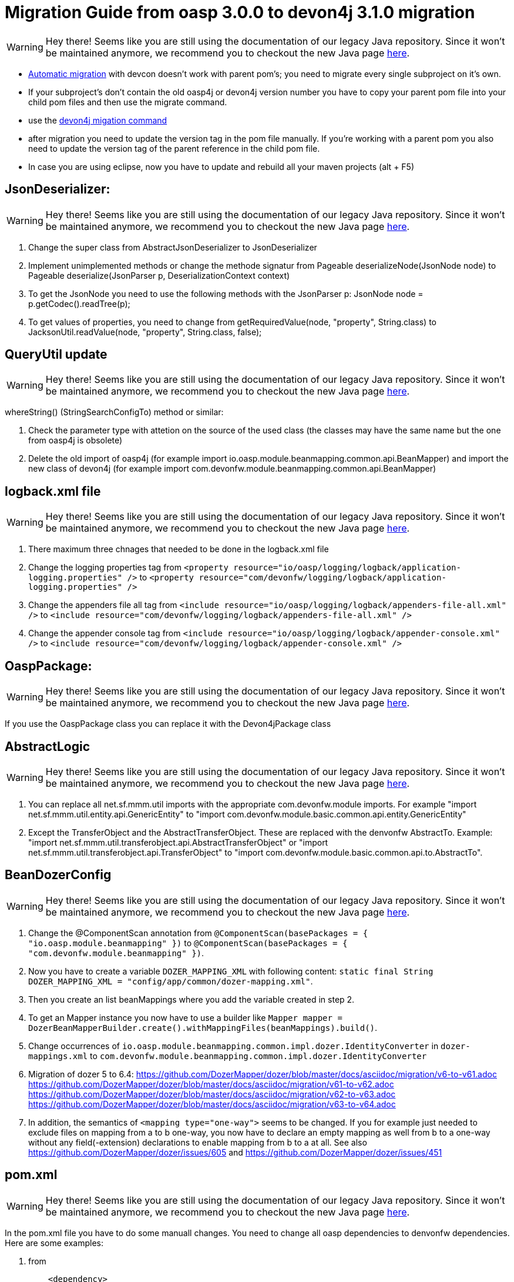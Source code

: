 = Migration Guide from oasp 3.0.0 to devon4j 3.1.0 migration

WARNING: Hey there! Seems like you are still using the documentation of our legacy Java repository. Since it won't be maintained anymore, we recommend you to checkout the new Java page https://devonfw.com/docs/java/current/[here].

-  https://github.com/devonfw/devonfw-guide/blob/master/general/devcon-command-reference.asciidoc#devon4j-migrate[Automatic migration] with devcon doesn't work with parent pom's; you need to migrate every single subproject on it's own.
- If your subproject's don't contain the old oasp4j or devon4j version number you have to copy your parent pom file into your child pom files and then use the migrate command.
- use the https://github.com/devonfw/devonfw-guide/blob/master/general/devcon-command-reference.asciidoc#devon4j-migrate[devon4j migation command]
- after migration you need to update the version tag in the pom file manually. If you're working with a parent pom you also need to update the version tag of the parent reference
in the child pom file.
- In case you are using eclipse, now you have to update and rebuild all your maven projects (alt + F5)

== JsonDeserializer:

WARNING: Hey there! Seems like you are still using the documentation of our legacy Java repository. Since it won't be maintained anymore, we recommend you to checkout the new Java page https://devonfw.com/docs/java/current/[here].

1. Change the super class from AbstractJsonDeserializer to JsonDeserializer
2. Implement unimplemented methods or change the methode signatur from Pageable deserializeNode(JsonNode node) to Pageable deserialize(JsonParser p, DeserializationContext context)
3. To get the JsonNode you need to use the following methods with the JsonParser p: JsonNode node = p.getCodec().readTree(p);
4. To get values of properties, you need to change from getRequiredValue(node, "property", String.class) to JacksonUtil.readValue(node, "property", String.class, false);

== QueryUtil update 

WARNING: Hey there! Seems like you are still using the documentation of our legacy Java repository. Since it won't be maintained anymore, we recommend you to checkout the new Java page https://devonfw.com/docs/java/current/[here].

whereString() (StringSearchConfigTo) method or similar:

1. Check the parameter type with attetion on the source of the used class (the classes may have the same name but the one from oasp4j is obsolete)
2. Delete the old import of oasp4j (for example import io.oasp.module.beanmapping.common.api.BeanMapper) and import the new class of
devon4j (for example import com.devonfw.module.beanmapping.common.api.BeanMapper)

== logback.xml file

WARNING: Hey there! Seems like you are still using the documentation of our legacy Java repository. Since it won't be maintained anymore, we recommend you to checkout the new Java page https://devonfw.com/docs/java/current/[here].

1. There maximum three chnages that needed to be done in the logback.xml file
2. Change the logging properties tag from 
`<property resource="io/oasp/logging/logback/application-logging.properties" />` to `<property resource="com/devonfw/logging/logback/application-logging.properties" />`
3. Change the appenders file all tag from
`<include resource="io/oasp/logging/logback/appenders-file-all.xml" />` to `<include resource="com/devonfw/logging/logback/appenders-file-all.xml" />`
4. Change the appender console tag from `<include resource="io/oasp/logging/logback/appender-console.xml" />` to `<include resource="com/devonfw/logging/logback/appender-console.xml" />`

== OaspPackage:

WARNING: Hey there! Seems like you are still using the documentation of our legacy Java repository. Since it won't be maintained anymore, we recommend you to checkout the new Java page https://devonfw.com/docs/java/current/[here].

If you use the OaspPackage class you can replace it with the Devon4jPackage class

== AbstractLogic

WARNING: Hey there! Seems like you are still using the documentation of our legacy Java repository. Since it won't be maintained anymore, we recommend you to checkout the new Java page https://devonfw.com/docs/java/current/[here].

1. You can replace all net.sf.mmm.util imports with the appropriate com.devonfw.module imports. For example "import net.sf.mmm.util.entity.api.GenericEntity" to "import com.devonfw.module.basic.common.api.entity.GenericEntity"
2. Except the TransferObject and the AbstractTransferObject. These are replaced with the denvonfw AbstractTo. 
Example: "import net.sf.mmm.util.transferobject.api.AbstractTransferObject" or "import net.sf.mmm.util.transferobject.api.TransferObject" to "import com.devonfw.module.basic.common.api.to.AbstractTo".

== BeanDozerConfig

WARNING: Hey there! Seems like you are still using the documentation of our legacy Java repository. Since it won't be maintained anymore, we recommend you to checkout the new Java page https://devonfw.com/docs/java/current/[here].

. Change the @ComponentScan annotation from `@ComponentScan(basePackages = { "io.oasp.module.beanmapping" })` to `@ComponentScan(basePackages = { "com.devonfw.module.beanmapping" })`.
. Now you have to create a variable `DOZER_MAPPING_XML` with following content: `static final String DOZER_MAPPING_XML = "config/app/common/dozer-mapping.xml"`.
. Then you create an list beanMappings where you add the variable created in step 2.
. To get an Mapper instance you now have to use a builder like `Mapper mapper = DozerBeanMapperBuilder.create().withMappingFiles(beanMappings).build()`.
. Change occurrences of `io.oasp.module.beanmapping.common.impl.dozer.IdentityConverter` in `dozer-mappings.xml` to `com.devonfw.module.beanmapping.common.impl.dozer.IdentityConverter`
. Migration of dozer 5 to 6.4:
https://github.com/DozerMapper/dozer/blob/master/docs/asciidoc/migration/v6-to-v61.adoc
https://github.com/DozerMapper/dozer/blob/master/docs/asciidoc/migration/v61-to-v62.adoc
https://github.com/DozerMapper/dozer/blob/master/docs/asciidoc/migration/v62-to-v63.adoc
https://github.com/DozerMapper/dozer/blob/master/docs/asciidoc/migration/v63-to-v64.adoc
. In addition, the semantics of `<mapping type="one-way">` seems to be changed. If you for example just needed to exclude files on mapping from a to b one-way, you now have to declare an empty mapping as well from b to a one-way without any field(-extension) declarations to enable mapping from b to a at all. See also https://github.com/DozerMapper/dozer/issues/605 and https://github.com/DozerMapper/dozer/issues/451

== pom.xml

WARNING: Hey there! Seems like you are still using the documentation of our legacy Java repository. Since it won't be maintained anymore, we recommend you to checkout the new Java page https://devonfw.com/docs/java/current/[here].

In the pom.xml file you have to do some manuall changes. You need to change all oasp dependencies to denvonfw dependencies. Here are some examples:

1.  from 
+ 
```xml
    <dependency>
      <groupId>io.oasp.java.modules</groupId>
      <artifactId>oasp4j-beanmapping</artifactId>
	</dependency>
```
+
	  to 
+
```xml
	<dependency>
      <groupId>com.devonfw.java.modules</groupId>
      <artifactId>devon4j-beanmapping</artifactId>
    </dependency>
```
2.  from 
+
```xml
    <dependency>
      <groupId>io.oasp.java.modules</groupId>
      <artifactId>oasp4j-security</artifactId>
	</dependency>
```
+
	to 
+
```xml
	<dependency>
      <groupId>com.devonfw.java.modules</groupId>
      <artifactId>devon4j-security</artifactId>
    </dependency>
```
3. from
+
```xml
    <dependency>
      <groupId>io.oasp.java.modules</groupId>
      <artifactId>oasp4j-web</artifactId>
	</dependency>
```
+
	to
+
```xml
	<dependency>
      <groupId>com.devonfw.java.modules</groupId>
      <artifactId>devon4j-web</artifactId>
    </dependency>
```
4.  from
+
```xml
    <dependency>
      <groupId>io.oasp.java.starters</groupId>
      <artifactId>oasp4j-starter-cxf-client-rest</artifactId>
	</dependency>
```
+
    to
+
```xml
	<dependency>
      <groupId>com.devonfw.java.starters</groupId>
      <artifactId>devon4j-starter-cxf-client-rest</artifactId>
    </dependency>
```
5.  from 
+
```xml
    <dependency>
      <groupId>io.oasp.java.starters</groupId>
      <artifactId>oasp4j-starter-cxf-client-ws</artifactId>
	</dependency>
```
+
	to
+
```xml
	<dependency>
      <groupId>com.devonfw.java.starters</groupId>
      <artifactId>devon4j-starter-cxf-client-ws</artifactId>
    </dependency>
```
6.  from
+
```xml
    <dependency>
      <groupId>io.oasp.java.starters</groupId>
      <artifactId>oasp4j-starter-cxf-server-rest</artifactId>
	</dependency>
```
+
	to
+
```xml
	<dependency>
      <groupId>com.devonfw.java.starters</groupId>
      <artifactId>devon4j-starter-cxf-server-rest</artifactId>
    </dependency>
```
7.  from
+
```xml
    <dependency>
      <groupId>io.oasp.java.starters</groupId>
      <artifactId>oasp4j-starter-spring-data-jpa</artifactId>
	</dependency>
```
+
	to
+
```xml
	<dependency>
      <groupId>com.devonfw.java.starters</groupId>
      <artifactId>devon4j-starter-spring-data-jpa</artifactId>
    </dependency>
```

8.  from
+
```xml
    <dependency>
      <groupId>io.oasp.java.modules</groupId>
      <artifactId>oasp4j-batch</artifactId>
	</dependency>
```
+
	to
+
```xml
	<dependency>
      <groupId>com.devonfw.java.modules</groupId>
      <artifactId>devon4j-batch</artifactId>
    </dependency>
```
9.  from
+
```xml
    <dependency>
      <groupId>io.oasp.java.modules</groupId>
      <artifactId>oasp4j-test</artifactId>
	</dependency>
```
+
	to
+
```xml
	<dependency>
      <groupId>com.devonfw.java.modules</groupId>
      <artifactId>devon4j-test</artifactId>
    </dependency>
```
10. from
+
```xml
    <dependency>
      <groupId>io.oasp.java.modules</groupId>
      <artifactId>oasp4j-logging</artifactId>
	</dependency>
```
+
	to
+
```xml
	<dependency>
      <groupId>com.devonfw.java.modules</groupId>
      <artifactId>devon4j-logging</artifactId>
    </dependency>
```
11. from
+
```xml
    <dependency>
      <groupId>io.oasp.java.modules</groupId>
      <artifactId>oasp4j-jpa-spring-data</artifactId>
	</dependency>
```
+
	to
+
```xml
	<dependency>
      <groupId>com.devonfw.java.modules</groupId>
      <artifactId>devon4j-jpa-spring-data</artifactId>
    </dependency>
```
12. from
+
```xml
    <dependency>
      <groupId>io.oasp.java.modules</groupId>
      <artifactId>oasp4j-rest</artifactId>
	</dependency>
```
+
	to
+
```xml
	<dependency>
      <groupId>com.devonfw.java.modules</groupId>
      <artifactId>devon4j-rest</artifactId>
    </dependency>
```

== MutableGenericEntity

WARNING: Hey there! Seems like you are still using the documentation of our legacy Java repository. Since it won't be maintained anymore, we recommend you to checkout the new Java page https://devonfw.com/docs/java/current/[here].

If you use the MutableGenericEntity<> class you have to change it to the PersistenceEntity<> class. Change the import "net.sf.mmm.util.entity.api.MutableGenericEntity" to
"import com.devonfw.module.basic.common.api.entity.PersistenceEntity".

== CompositeTo

WARNING: Hey there! Seems like you are still using the documentation of our legacy Java repository. Since it won't be maintained anymore, we recommend you to checkout the new Java page https://devonfw.com/docs/java/current/[here].

If you use the CompositeTo class you should now use the AbstractTo class. Just change the import from "import net.sf.mmm.util.transferobject.api.CompositeTo" 
to "import com.devonfw.module.basic.common.api.to.AbstractTo".


